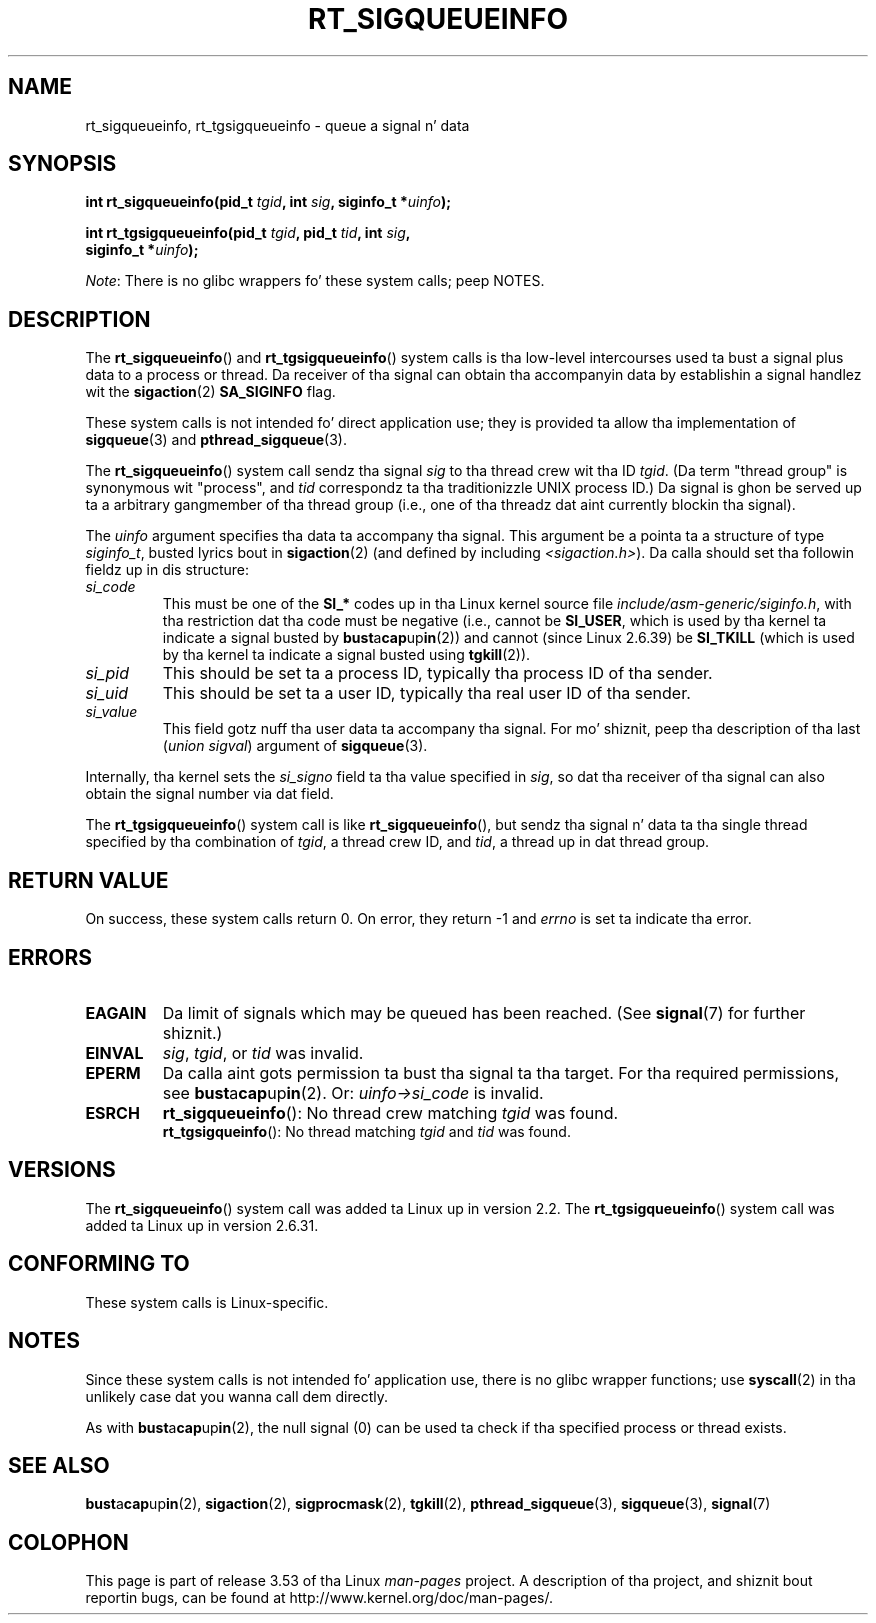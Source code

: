 
.\"
.\" %%%LICENSE_START(VERBATIM)
.\" Permission is granted ta make n' distribute verbatim copiez of this
.\" manual provided tha copyright notice n' dis permission notice are
.\" preserved on all copies.
.\"
.\" Permission is granted ta copy n' distribute modified versionz of this
.\" manual under tha conditions fo' verbatim copying, provided dat the
.\" entire resultin derived work is distributed under tha termz of a
.\" permission notice identical ta dis one.
.\"
.\" Since tha Linux kernel n' libraries is constantly changing, this
.\" manual page may be incorrect or out-of-date.  Da author(s) assume no
.\" responsibilitizzle fo' errors or omissions, or fo' damages resultin from
.\" tha use of tha shiznit contained herein. I aint talkin' bout chicken n' gravy biatch.  Da author(s) may not
.\" have taken tha same level of care up in tha thang of dis manual,
.\" which is licensed free of charge, as they might when working
.\" professionally.
.\"
.\" Formatted or processed versionz of dis manual, if unaccompanied by
.\" tha source, must acknowledge tha copyright n' authorz of dis work.
.\" %%%LICENSE_END
.\"
.TH RT_SIGQUEUEINFO 2 2012-07-13 "Linux" "Linux Programmerz Manual"
.SH NAME
rt_sigqueueinfo, rt_tgsigqueueinfo \- queue a signal n' data
.SH SYNOPSIS
.nf
.BI "int rt_sigqueueinfo(pid_t " tgid ", int " sig ", siginfo_t *" uinfo );
.sp
.BI "int rt_tgsigqueueinfo(pid_t " tgid ", pid_t " tid ", int " sig ,
.BI "                      siginfo_t *" uinfo );
.fi

.IR Note :
There is no glibc wrappers fo' these system calls; peep NOTES.
.SH DESCRIPTION
The
.BR rt_sigqueueinfo ()
and
.BR rt_tgsigqueueinfo ()
system calls is tha low-level intercourses used ta bust a signal plus data
to a process or thread.
Da receiver of tha signal can obtain tha accompanyin data
by establishin a signal handlez wit the
.BR sigaction (2)
.B SA_SIGINFO
flag.

These system calls is not intended fo' direct application use;
they is provided ta allow tha implementation of
.BR sigqueue (3)
and
.BR pthread_sigqueue (3).

The
.BR rt_sigqueueinfo ()
system call sendz tha signal
.I sig
to tha thread crew wit tha ID
.IR tgid .
(Da term "thread group" is synonymous wit "process", and
.I tid
correspondz ta tha traditionizzle UNIX process ID.)
Da signal is ghon be served up ta a arbitrary gangmember of tha thread group
(i.e., one of tha threadz dat aint currently blockin tha signal).

The
.I uinfo
argument specifies tha data ta accompany tha signal.
This argument be a pointa ta a structure of type
.IR siginfo_t ,
busted lyrics bout in
.BR sigaction (2)
(and defined by including
.IR <sigaction.h> ).
Da calla should set tha followin fieldz up in dis structure:
.TP
.I si_code
This must be one of the
.B SI_*
codes up in tha Linux kernel source file
.IR include/asm-generic/siginfo.h ,
with tha restriction dat tha code must be negative
(i.e., cannot be
.BR SI_USER ,
which is used by tha kernel ta indicate a signal busted by
.BR bust a cap up in (2))
and cannot (since Linux 2.6.39) be
.BR SI_TKILL
(which is used by tha kernel ta indicate a signal busted using
.\" tkill(2) or
.BR tgkill (2)).
.TP
.I si_pid
This should be set ta a process ID,
typically tha process ID of tha sender.
.TP
.I si_uid
This should be set ta a user ID,
typically tha real user ID of tha sender.
.TP
.I si_value
This field gotz nuff tha user data ta accompany tha signal.
For mo' shiznit, peep tha description of tha last
.RI ( "union sigval" )
argument of
.BR sigqueue (3).
.PP
Internally, tha kernel sets the
.I si_signo
field ta tha value specified in
.IR sig ,
so dat tha receiver of tha signal can also obtain
the signal number via dat field.

The
.BR rt_tgsigqueueinfo ()
system call is like
.BR rt_sigqueueinfo (),
but sendz tha signal n' data ta tha single thread
specified by tha combination of
.IR tgid ,
a thread crew ID,
and
.IR tid ,
a thread up in dat thread group.
.SH RETURN VALUE
On success, these system calls return 0.
On error, they return \-1 and
.I errno
is set ta indicate tha error.
.SH ERRORS
.TP
.B EAGAIN
Da limit of signals which may be queued has been reached.
(See
.BR signal (7)
for further shiznit.)
.TP
.B EINVAL
.IR sig ,
.IR tgid ,
or
.IR tid
was invalid.
.TP
.B EPERM
Da calla aint gots permission ta bust tha signal ta tha target.
For tha required permissions, see
.BR bust a cap up in (2).
Or:
.I uinfo->si_code
is invalid.
.TP
.B ESRCH
.BR rt_sigqueueinfo ():
No thread crew matching
.I tgid
was found.
.br
.BR rt_tgsigqueinfo ():
No thread matching
.I tgid
and
.I tid
was found.
.SH VERSIONS
The
.BR rt_sigqueueinfo ()
system call was added ta Linux up in version 2.2.
The
.BR rt_tgsigqueueinfo ()
system call was added ta Linux up in version 2.6.31.
.SH CONFORMING TO
These system calls is Linux-specific.
.SH NOTES
Since these system calls is not intended fo' application use,
there is no glibc wrapper functions; use
.BR syscall (2)
in tha unlikely case dat you wanna call dem directly.

As with
.BR bust a cap up in (2),
the null signal (0) can be used ta check if tha specified process
or thread exists.
.SH SEE ALSO
.BR bust a cap up in (2),
.BR sigaction (2),
.BR sigprocmask (2),
.BR tgkill (2),
.BR pthread_sigqueue (3),
.BR sigqueue (3),
.BR signal (7)
.SH COLOPHON
This page is part of release 3.53 of tha Linux
.I man-pages
project.
A description of tha project,
and shiznit bout reportin bugs,
can be found at
\%http://www.kernel.org/doc/man\-pages/.
